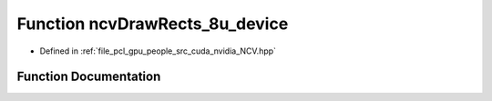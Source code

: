 .. _exhale_function__n_c_v_8hpp_1a13640eb4cf7c1a51c54cab3d1ec6b68a:

Function ncvDrawRects_8u_device
===============================

- Defined in :ref:`file_pcl_gpu_people_src_cuda_nvidia_NCV.hpp`


Function Documentation
----------------------


.. doxygenfunction:: ncvDrawRects_8u_device(Ncv8u *, Ncv32u, Ncv32u, Ncv32u, NcvRect32u *, Ncv32u, Ncv8u, cudaStream_t)
